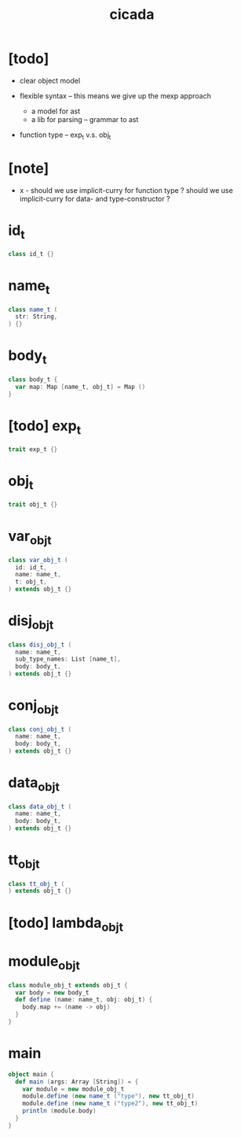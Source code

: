 #+property: tangle src/main/scala/cicada.scala
#+title: cicada

* [todo]

  - clear object model

  - flexible syntax -- this means we give up the mexp approach
    - a model for ast
    - a lib for parsing -- grammar to ast

  - function type -- exp_t v.s. obj_t

* [note]

  - x -
    should we use implicit-curry for function type ?
    should we use implicit-curry for data- and type-constructor ?

* id_t

  #+begin_src scala
  class id_t {}
  #+end_src

* name_t

  #+begin_src scala
  class name_t (
    str: String,
  ) {}
  #+end_src

* body_t

  #+begin_src scala
  class body_t {
    var map: Map [name_t, obj_t] = Map ()
  }
  #+end_src

* [todo] exp_t

  #+begin_src scala
  trait exp_t {}
  #+end_src

* obj_t

  #+begin_src scala
  trait obj_t {}
  #+end_src

* var_obj_t

  #+begin_src scala
  class var_obj_t (
    id: id_t,
    name: name_t,
    t: obj_t,
  ) extends obj_t {}
  #+end_src

* disj_obj_t

  #+begin_src scala
  class disj_obj_t (
    name: name_t,
    sub_type_names: List [name_t],
    body: body_t,
  ) extends obj_t {}
  #+end_src

* conj_obj_t

  #+begin_src scala
  class conj_obj_t (
    name: name_t,
    body: body_t,
  ) extends obj_t {}
  #+end_src

* data_obj_t

  #+begin_src scala
  class data_obj_t (
    name: name_t,
    body: body_t,
  ) extends obj_t {}
  #+end_src

* tt_obj_t

  #+begin_src scala
  class tt_obj_t (
  ) extends obj_t {}
  #+end_src

* [todo] lambda_obj_t

* module_obj_t

  #+begin_src scala
  class module_obj_t extends obj_t {
    var body = new body_t
    def define (name: name_t, obj: obj_t) {
      body.map += (name -> obj)
    }
  }
  #+end_src

* main

  #+begin_src scala
  object main {
    def main (args: Array [String]) = {
      var module = new module_obj_t
      module.define (new name_t ("type"), new tt_obj_t)
      module.define (new name_t ("type2"), new tt_obj_t)
      println (module.body)
    }
  }
  #+end_src
